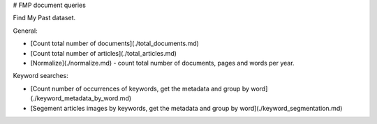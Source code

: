 # FMP document queries

Find My Past dataset.

General:

* [Count total number of documents](./total_documents.md)
* [Count total number of articles](./total_articles.md)
* [Normalize](./normalize.md) - count total number of documents, pages and words per year.

Keyword searches:

* [Count number of occurrences of keywords, get the metadata and  group by word](./keyword_metadata_by_word.md)
* [Segement articles images by keywords, get the metadata and group by word](./keyword_segmentation.md)

